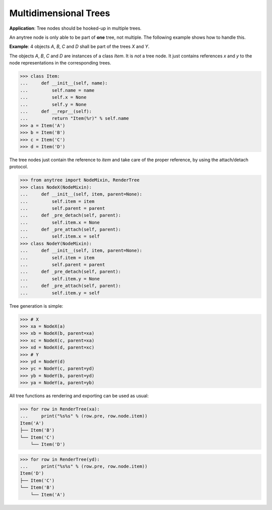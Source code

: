 Multidimensional Trees
======================

**Application**: Tree nodes should be hooked-up in multiple trees.

An anytree node is only able to be part of **one** tree, not multiple.
The following example shows how to handle this.

**Example**: 4 objects `A`, `B`, `C` and `D` shall be part of the
trees `X` and `Y`.

The objects `A`, `B`, `C` and `D` are instances of a class `Item`.
It is *not* a tree node. It just contains references `x` and `y` to the node
representations in the corresponding trees.

>>> class Item:
...     def __init__(self, name):
...         self.name = name
...         self.x = None
...         self.y = None
...     def __repr__(self):
...         return "Item(%r)" % self.name
>>> a = Item('A')
>>> b = Item('B')
>>> c = Item('C')
>>> d = Item('D')

The tree nodes just contain the reference to `item` and take care of the
proper reference, by using the attach/detach protocol.

>>> from anytree import NodeMixin, RenderTree
>>> class NodeX(NodeMixin):
...     def __init__(self, item, parent=None):
...         self.item = item
...         self.parent = parent
...     def _pre_detach(self, parent):
...         self.item.x = None
...     def _pre_attach(self, parent):
...         self.item.x = self
>>> class NodeY(NodeMixin):
...     def __init__(self, item, parent=None):
...         self.item = item
...         self.parent = parent
...     def _pre_detach(self, parent):
...         self.item.y = None
...     def _pre_attach(self, parent):
...         self.item.y = self

Tree generation is simple:

>>> # X
>>> xa = NodeX(a)
>>> xb = NodeX(b, parent=xa)
>>> xc = NodeX(c, parent=xa)
>>> xd = NodeX(d, parent=xc)
>>> # Y
>>> yd = NodeY(d)
>>> yc = NodeY(c, parent=yd)
>>> yb = NodeY(b, parent=yd)
>>> ya = NodeY(a, parent=yb)

All tree functions as rendering and exporting can be used as usual:

>>> for row in RenderTree(xa):
...     print("%s%s" % (row.pre, row.node.item))
Item('A')
├── Item('B')
└── Item('C')
    └── Item('D')

>>> for row in RenderTree(yd):
...     print("%s%s" % (row.pre, row.node.item))
Item('D')
├── Item('C')
└── Item('B')
    └── Item('A')
